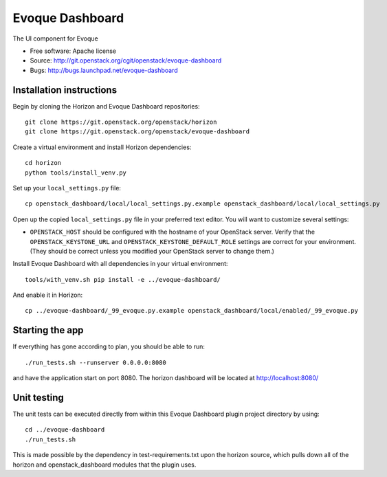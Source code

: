 ================
Evoque Dashboard
================

The UI component for Evoque

* Free software: Apache license
* Source: http://git.openstack.org/cgit/openstack/evoque-dashboard
* Bugs: http://bugs.launchpad.net/evoque-dashboard

Installation instructions
-------------------------

Begin by cloning the Horizon and Evoque Dashboard repositories::

    git clone https://git.openstack.org/openstack/horizon
    git clone https://git.openstack.org/openstack/evoque-dashboard

Create a virtual environment and install Horizon dependencies::

    cd horizon
    python tools/install_venv.py

Set up your ``local_settings.py`` file::

    cp openstack_dashboard/local/local_settings.py.example openstack_dashboard/local/local_settings.py

Open up the copied ``local_settings.py`` file in your preferred text
editor. You will want to customize several settings:

-  ``OPENSTACK_HOST`` should be configured with the hostname of your
   OpenStack server. Verify that the ``OPENSTACK_KEYSTONE_URL`` and 
   ``OPENSTACK_KEYSTONE_DEFAULT_ROLE`` settings are correct for your
   environment. (They should be correct unless you modified your
   OpenStack server to change them.)


Install Evoque Dashboard with all dependencies in your virtual environment::

    tools/with_venv.sh pip install -e ../evoque-dashboard/

And enable it in Horizon::

    cp ../evoque-dashboard/_99_evoque.py.example openstack_dashboard/local/enabled/_99_evoque.py


Starting the app
----------------

If everything has gone according to plan, you should be able to run::

    ./run_tests.sh --runserver 0.0.0.0:8080

and have the application start on port 8080. The horizon dashboard will
be located at http://localhost:8080/

Unit testing
------------

The unit tests can be executed directly from within this Evoque Dashboard plugin
project directory by using::

    cd ../evoque-dashboard
    ./run_tests.sh

This is made possible by the dependency in test-requirements.txt upon the
horizon source, which pulls down all of the horizon and openstack_dashboard
modules that the plugin uses.
